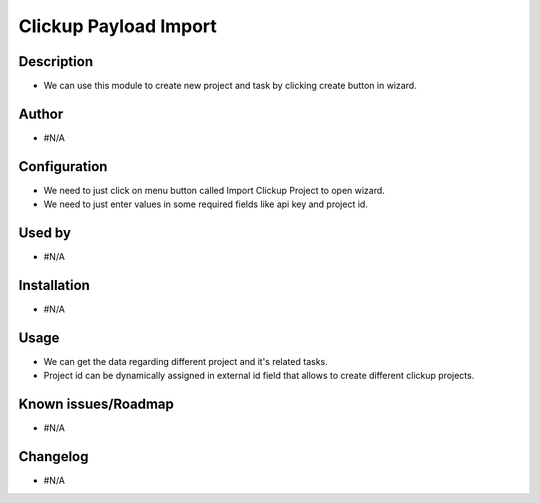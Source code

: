 ==========================
**Clickup Payload Import**
==========================

**Description**
***************

* We can use this module to create new project and task by clicking create button in wizard.

**Author**
**********

* #N/A

**Configuration**
*****************

* We need to just click on menu button called Import Clickup Project to open wizard.
* We need to just enter values in some required fields like api key and project id.

**Used by**
***********

* #N/A

**Installation**
****************

* #N/A

**Usage**
*********

* We can get the data regarding different project and it's related tasks.

* Project id can be dynamically assigned in external id field that allows to create different clickup projects.

**Known issues/Roadmap**
************************

* #N/A

**Changelog**
*************

* #N/A
